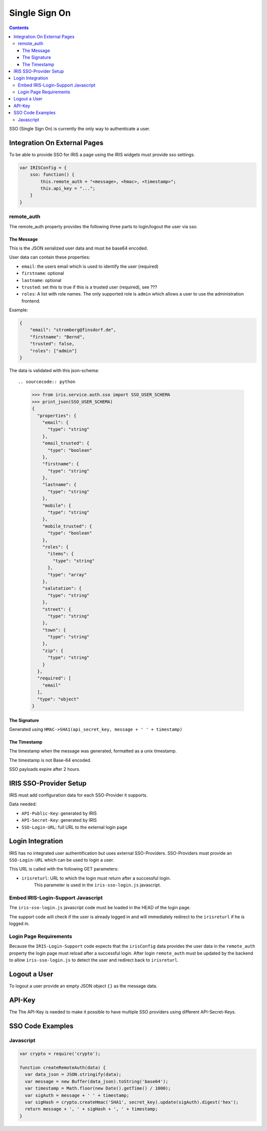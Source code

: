 ==============
Single Sign On
==============

.. contents::


SSO (Single Sign On) is currently the only way to authenticate a user.


Integration On External Pages
=============================

To be able to provide SSO for IRIS a page using the IRIS widgets must provide
sso settings.

.. sourcecode:: javascript

    var IRISConfig = {
        sso: function() {
            this.remote_auth = "<message>, <hmac>, <timestamp>";
            this.api_key = "...";
        }
    }

remote_auth
-----------

The remote_auth property provides the following three parts to login/logout
the user via sso.

The Message
^^^^^^^^^^^

This is the JSON serialized user data and must be base64 encoded.

User data can contain these properties:

- ``email``: the users email which is used to identify the user (required)
- ``firstname``: optional
- ``lastname``: optional
- ``trusted``: set this to true if this is a trusted user (required), see ???
- ``roles``: A list with role names. The only supported role is ``admin``
  which allows a user to use the administration frontend.

Example:

.. sourcecode:: json

    {
        "email": "stromberg@finsdorf.de",
        "firstname": "Bernd",
        "trusted": false,
        "roles": ["admin"]
    }

The data is validated with this json-schema::

.. sourcecode:: python

    >>> from iris.service.auth.sso import SSO_USER_SCHEMA
    >>> print_json(SSO_USER_SCHEMA)
    {
      "properties": {
        "email": {
          "type": "string"
        },
        "email_trusted": {
          "type": "boolean"
        },
        "firstname": {
          "type": "string"
        },
        "lastname": {
          "type": "string"
        },
        "mobile": {
          "type": "string"
        },
        "mobile_trusted": {
          "type": "boolean"
        },
        "roles": {
          "items": {
            "type": "string"
          },
          "type": "array"
        },
        "salutation": {
          "type": "string"
        },
        "street": {
          "type": "string"
        },
        "town": {
          "type": "string"
        },
        "zip": {
          "type": "string"
        }
      },
      "required": [
        "email"
      ],
      "type": "object"
    }


The Signature
^^^^^^^^^^^^^

Generated using ``HMAC->SHA1(api_secret_key, message + ' ' + timestamp)``

The Timestamp
^^^^^^^^^^^^^

The timestamp when the message was generated, formatted as a unix timestamp.

The timestamp is not Base-64 encoded.

SSO payloads expire after 2 hours.


IRIS SSO-Provider Setup
=======================

IRIS must add configuration data for each SSO-Provider it supports.

Data needed:

- ``API-Public-Key``: generated by IRIS
- ``API-Secret-Key``: generated by IRIS
- ``SSO-Login-URL``: full URL to the external login page


Login Integration
=================

IRIS has no integrated user authentification but uses external SSO-Providers.
SSO-Providers must provide an ``SSO-Login-URL`` which can be used to login a
user.

This URL is called with the following GET parameters:

- ``irisreturl``: URL to which the login must return after a successful login.
                  This parameter is used in the ``iris-sso-login.js``
                  javascript.


Embed IRIS-Login-Support Javascript
-----------------------------------

The ``iris-sso-login.js`` javascript code must be loaded in the HEAD of the
login page.

The support code will check if the user is already logged in and will
immediately redirect to the ``irisreturl`` if he is logged in.


Login Page Requirements
-----------------------

Because the ``IRIS-Login-Support`` code expects that the ``irisConfig`` data
provides the user data in the ``remote_auth`` property the login page must
reload after a successful login. After login ``remote_auth`` must be updated
by the backend to allow ``iris-sso-login.js`` to detect the user and redirect
back to ``irisreturl``.


Logout a User
=============

To logout a user provide an empty JSON object ``{}`` as the message data.


API-Key
=======

The The API-Key is needed to make it possible to have multiple SSO providers
using different API-Secret-Keys.


SSO Code Examples
=================


Javascript
----------

.. sourcecode:: javascript

  var crypto = require('crypto');

  function createRemoteAuth(data) {
    var data_json = JSON.stringify(data);
    var message = new Buffer(data_json).toString('base64');
    var timestamp = Math.floor(new Date().getTime() / 1000);
    var sigAuth = message + ' ' + timestamp;
    var sigHash = crypto.createHmac('SHA1', secret_key).update(sigAuth).digest('hex');
    return message + ', ' + sigHash + ', ' + timestamp;
  }
